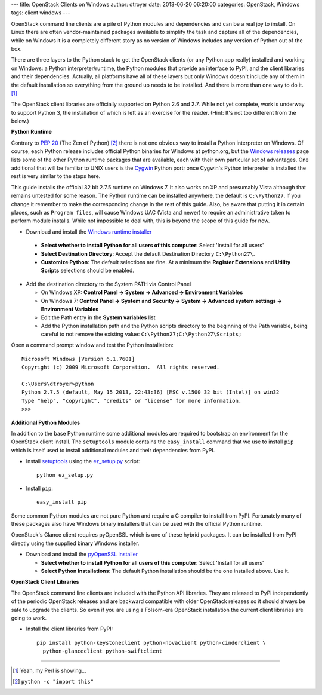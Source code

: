 ---
title: OpenStack Clients on Windows
author: dtroyer
date: 2013-06-20 06:20:00
categories: OpenStack, Windows
tags: client windows
---

OpenStack command line clients are a pile of Python modules and dependencies and can be a real joy to install.  On Linux there are often vendor-maintained packages available to simplify the task and capture all of the dependencies, while on Windows it is a completely different story as no version of Windows includes any version of Python out of the box.

There are three layers to the Python stack to get the OpenStack clients (or any Python app really) installed and working on Windows: a Python interpreter/runtime, the Python modules that provide an interface to PyPI, and the client libraries and their dependencies.  Actually, all platforms have all of these layers but only Windows doesn't include any of them in the default installation so everything from the ground up needs to be installed.  And there is more than one way to do it. [1]_

The OpenStack client libraries are officially supported on Python 2.6 and 2.7.  While not yet complete, work is underway to support Python 3, the installation of which is left as an exercise for the reader.  (Hint: It's not too different from the below.)

**Python Runtime**

Contrary to `PEP 20`_ (The Zen of Python) [2]_ there is not one obvious way to install a Python interpreter on Windows.  Of course, each Python release includes official Python binaries for Windows at python.org, but the `Windows releases`_ page lists some of the other Python runtime packages that are available, each with their own particular set of advantages.  One additional that will be familiar to UNIX users is the `Cygwin`_ Python port; once Cygwin's Python interpreter is installed the rest is very similar to the steps here.

.. _`PEP 20`: http://www.python.org/dev/peps/pep-0020/
.. _`Windows releases`: http://www.python.org/getit/windows/
.. _`Cygwin`: http://www.cygwin.com/

This guide installs the official 32 bit 2.7.5 runtime on Windows 7.  It also works on XP and presumably Vista although that remains untested for some reason.   The Python runtime can be installed anywhere, the default is ``C:\Python27``.
If you change it remember to make the corresponding change in the rest of this guide.  Also, be aware that putting it in certain places, such as ``Program files``, will cause Windows UAC (Vista and newer) to require an administrative token to perform module installs.  While not impossible to deal with, this is beyond the scope of this guide for now.

* Download and install the `Windows runtime installer`_

.. _`Windows runtime installer`: http://www.python.org/ftp/python/2.7.5/python-2.7.5.msi

  * **Select whether to install Python for all users of this computer**: Select 'Install for all users'
  * **Select Destination Directory**: Accept the default Destination Directory ``C:\Python27\``.
  * **Customize Python**: The default selections are fine.  At a minimum the
    **Register Extensions** and **Utility Scripts** selections should be enabled.

* Add the destination directory to the System PATH via Control Panel

  * On Windows XP: **Control Panel → System → Advanced → Environment Variables**
  * On Windows 7: **Control Panel → System and Security → System → Advanced system settings → Environment Variables**
  * Edit the Path entry in the **System variables** list
  * Add the Python installation path and the Python scripts directory to the beginning of the Path variable, being careful to not remove the existing value: ``C:\Python27;C:\Python27\Scripts;``

Open a command prompt window and test the Python installation::

    Microsoft Windows [Version 6.1.7601]
    Copyright (c) 2009 Microsoft Corporation.  All rights reserved.

    C:\Users\dtroyer>python
    Python 2.7.5 (default, May 15 2013, 22:43:36) [MSC v.1500 32 bit (Intel)] on win32
    Type "help", "copyright", "credits" or "license" for more information.
    >>>


**Additional Python Modules**

In addition to the base Python runtime some additional modules are required to
bootstrap an environment for the OpenStack client install.  The ``setuptools``
module contains the ``easy_install`` command that we use to install ``pip`` which
is itself used to install additional modules and their dependencies from PyPI.

* Install `setuptools`_ using the `ez_setup.py`_ script::

    python ez_setup.py

.. _`setuptools`: https://pypi.python.org/pypi/setuptools/0.7.4
.. _`ez_setup.py`: https://bitbucket.org/pypa/setuptools/raw/0.7.4/ez_setup.py

* Install ``pip``::

    easy_install pip

Some common Python modules are not pure Python and require a C compiler to install
from PyPI.  Fortunately
many of these packages also have Windows binary installers that can be used with
the official Python runtime. 

OpenStack's Glance client requires pyOpenSSL which is one of these hybrid packages.
It can be installed from PyPI directly using the supplied binary Windows installer.

* Download and install the `pyOpenSSL installer`_

  * **Select whether to install Python for all users of this computer**: Select 'Install for all users'
  * **Select Python Installations**: The default Python installation should be the one installed above.  Use it.

.. _`pyOpenSSL installer`: https://pypi.python.org/packages/2.7/p/pyOpenSSL/pyOpenSSL-0.13.winxp32-py2.7.msi


**OpenStack Client Libraries**

The OpenStack command line clients are included with the Python API libraries.
They are released to PyPI independently of the periodic OpenStack releases
and are backward compatible with older OpenStack releases so it should always
be safe to upgrade the clients.  So even if you are using a Folsom-era
OpenStack installation the current client libraries are going to work.

* Install the client libraries from PyPI::

    pip install python-keystoneclient python-novaclient python-cinderclient \
      python-glanceclient python-swiftclient


________

.. [1] Yeah, my Perl is showing...
.. [2] ``python -c "import this"``